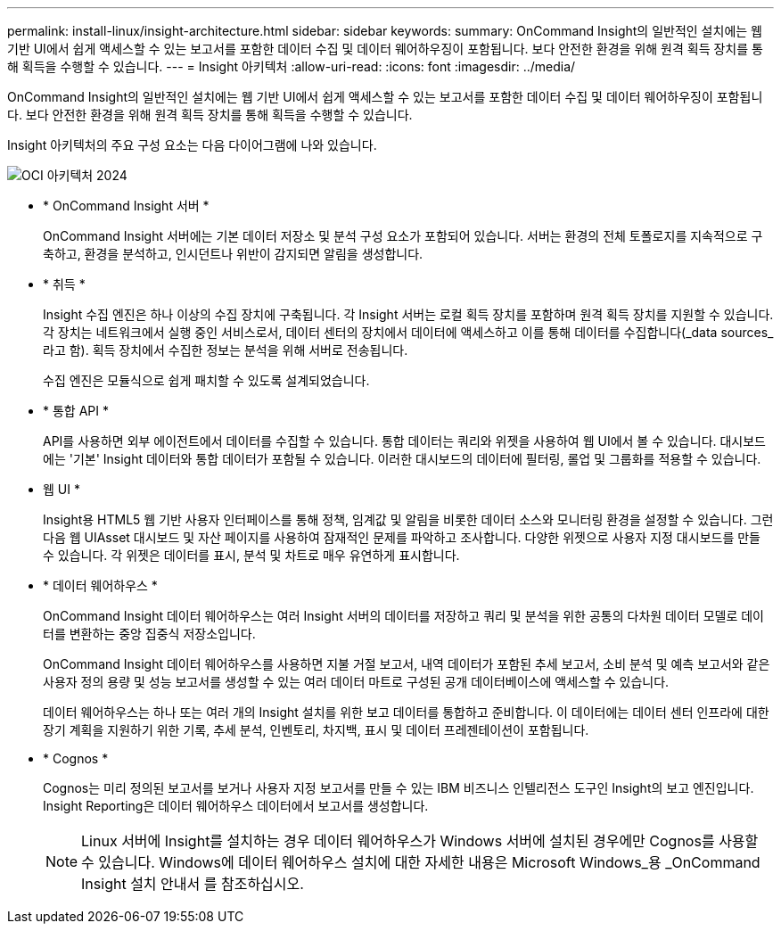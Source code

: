 ---
permalink: install-linux/insight-architecture.html 
sidebar: sidebar 
keywords:  
summary: OnCommand Insight의 일반적인 설치에는 웹 기반 UI에서 쉽게 액세스할 수 있는 보고서를 포함한 데이터 수집 및 데이터 웨어하우징이 포함됩니다. 보다 안전한 환경을 위해 원격 획득 장치를 통해 획득을 수행할 수 있습니다. 
---
= Insight 아키텍처
:allow-uri-read: 
:icons: font
:imagesdir: ../media/


[role="lead"]
OnCommand Insight의 일반적인 설치에는 웹 기반 UI에서 쉽게 액세스할 수 있는 보고서를 포함한 데이터 수집 및 데이터 웨어하우징이 포함됩니다. 보다 안전한 환경을 위해 원격 획득 장치를 통해 획득을 수행할 수 있습니다.

Insight 아키텍처의 주요 구성 요소는 다음 다이어그램에 나와 있습니다.

image::../media/oci-architecture-2024.png[OCI 아키텍처 2024]

* * OnCommand Insight 서버 *
+
OnCommand Insight 서버에는 기본 데이터 저장소 및 분석 구성 요소가 포함되어 있습니다. 서버는 환경의 전체 토폴로지를 지속적으로 구축하고, 환경을 분석하고, 인시던트나 위반이 감지되면 알림을 생성합니다.

* * 취득 *
+
Insight 수집 엔진은 하나 이상의 수집 장치에 구축됩니다. 각 Insight 서버는 로컬 획득 장치를 포함하며 원격 획득 장치를 지원할 수 있습니다. 각 장치는 네트워크에서 실행 중인 서비스로서, 데이터 센터의 장치에서 데이터에 액세스하고 이를 통해 데이터를 수집합니다(_data sources_라고 함). 획득 장치에서 수집한 정보는 분석을 위해 서버로 전송됩니다.

+
수집 엔진은 모듈식으로 쉽게 패치할 수 있도록 설계되었습니다.

* * 통합 API *
+
API를 사용하면 외부 에이전트에서 데이터를 수집할 수 있습니다. 통합 데이터는 쿼리와 위젯을 사용하여 웹 UI에서 볼 수 있습니다. 대시보드에는 '기본' Insight 데이터와 통합 데이터가 포함될 수 있습니다. 이러한 대시보드의 데이터에 필터링, 롤업 및 그룹화를 적용할 수 있습니다.

* 웹 UI *
+
Insight용 HTML5 웹 기반 사용자 인터페이스를 통해 정책, 임계값 및 알림을 비롯한 데이터 소스와 모니터링 환경을 설정할 수 있습니다. 그런 다음 웹 UIAsset 대시보드 및 자산 페이지를 사용하여 잠재적인 문제를 파악하고 조사합니다. 다양한 위젯으로 사용자 지정 대시보드를 만들 수 있습니다. 각 위젯은 데이터를 표시, 분석 및 차트로 매우 유연하게 표시합니다.

* * 데이터 웨어하우스 *
+
OnCommand Insight 데이터 웨어하우스는 여러 Insight 서버의 데이터를 저장하고 쿼리 및 분석을 위한 공통의 다차원 데이터 모델로 데이터를 변환하는 중앙 집중식 저장소입니다.

+
OnCommand Insight 데이터 웨어하우스를 사용하면 지불 거절 보고서, 내역 데이터가 포함된 추세 보고서, 소비 분석 및 예측 보고서와 같은 사용자 정의 용량 및 성능 보고서를 생성할 수 있는 여러 데이터 마트로 구성된 공개 데이터베이스에 액세스할 수 있습니다.

+
데이터 웨어하우스는 하나 또는 여러 개의 Insight 설치를 위한 보고 데이터를 통합하고 준비합니다. 이 데이터에는 데이터 센터 인프라에 대한 장기 계획을 지원하기 위한 기록, 추세 분석, 인벤토리, 차지백, 표시 및 데이터 프레젠테이션이 포함됩니다.

* * Cognos *
+
Cognos는 미리 정의된 보고서를 보거나 사용자 지정 보고서를 만들 수 있는 IBM 비즈니스 인텔리전스 도구인 Insight의 보고 엔진입니다. Insight Reporting은 데이터 웨어하우스 데이터에서 보고서를 생성합니다.

+
[NOTE]
====
Linux 서버에 Insight를 설치하는 경우 데이터 웨어하우스가 Windows 서버에 설치된 경우에만 Cognos를 사용할 수 있습니다. Windows에 데이터 웨어하우스 설치에 대한 자세한 내용은 Microsoft Windows_용 _OnCommand Insight 설치 안내서 를 참조하십시오.

====

